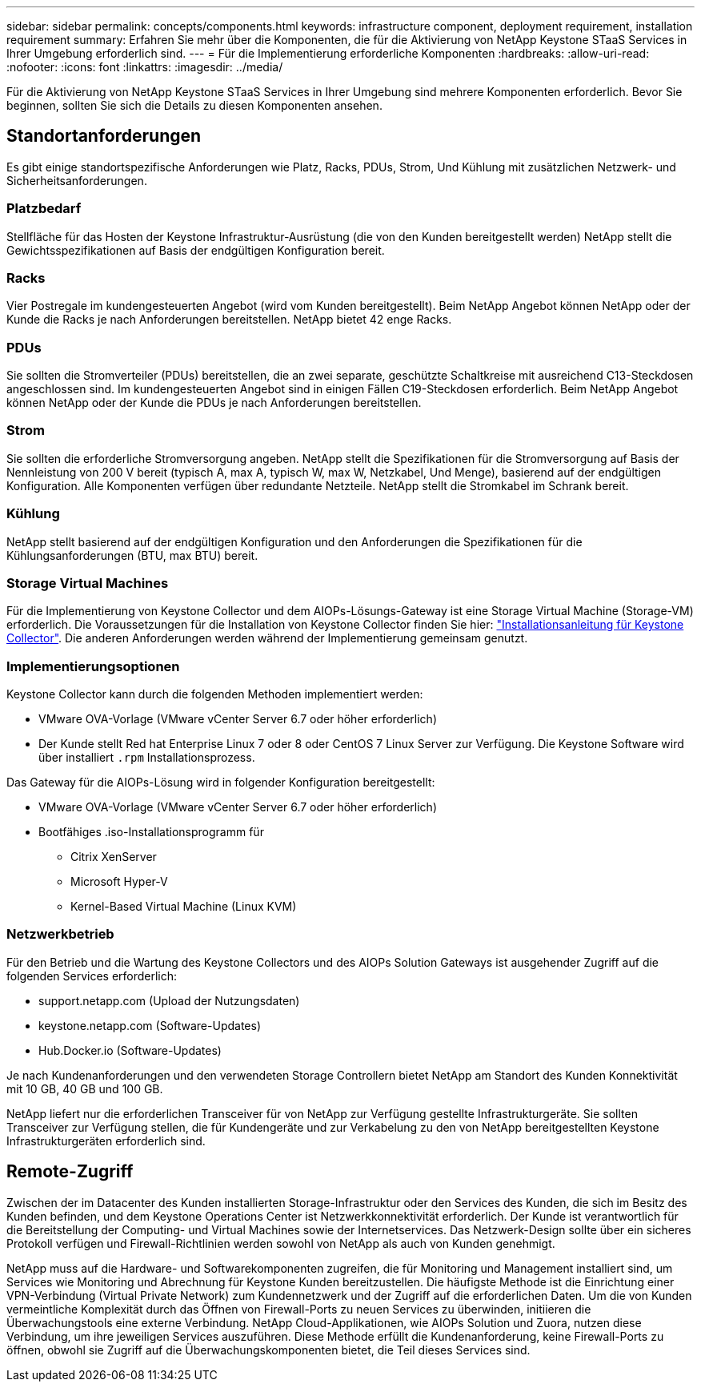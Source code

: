 ---
sidebar: sidebar 
permalink: concepts/components.html 
keywords: infrastructure component, deployment requirement, installation requirement 
summary: Erfahren Sie mehr über die Komponenten, die für die Aktivierung von NetApp Keystone STaaS Services in Ihrer Umgebung erforderlich sind. 
---
= Für die Implementierung erforderliche Komponenten
:hardbreaks:
:allow-uri-read: 
:nofooter: 
:icons: font
:linkattrs: 
:imagesdir: ../media/


[role="lead"]
Für die Aktivierung von NetApp Keystone STaaS Services in Ihrer Umgebung sind mehrere Komponenten erforderlich. Bevor Sie beginnen, sollten Sie sich die Details zu diesen Komponenten ansehen.



== Standortanforderungen

Es gibt einige standortspezifische Anforderungen wie Platz, Racks, PDUs, Strom, Und Kühlung mit zusätzlichen Netzwerk- und Sicherheitsanforderungen.



=== Platzbedarf

Stellfläche für das Hosten der Keystone Infrastruktur-Ausrüstung (die von den Kunden bereitgestellt werden) NetApp stellt die Gewichtsspezifikationen auf Basis der endgültigen Konfiguration bereit.



=== Racks

Vier Postregale im kundengesteuerten Angebot (wird vom Kunden bereitgestellt). Beim NetApp Angebot können NetApp oder der Kunde die Racks je nach Anforderungen bereitstellen. NetApp bietet 42 enge Racks.



=== PDUs

Sie sollten die Stromverteiler (PDUs) bereitstellen, die an zwei separate, geschützte Schaltkreise mit ausreichend C13-Steckdosen angeschlossen sind. Im kundengesteuerten Angebot sind in einigen Fällen C19-Steckdosen erforderlich. Beim NetApp Angebot können NetApp oder der Kunde die PDUs je nach Anforderungen bereitstellen.



=== Strom

Sie sollten die erforderliche Stromversorgung angeben. NetApp stellt die Spezifikationen für die Stromversorgung auf Basis der Nennleistung von 200 V bereit (typisch A, max A, typisch W, max W, Netzkabel, Und Menge), basierend auf der endgültigen Konfiguration. Alle Komponenten verfügen über redundante Netzteile. NetApp stellt die Stromkabel im Schrank bereit.



=== Kühlung

NetApp stellt basierend auf der endgültigen Konfiguration und den Anforderungen die Spezifikationen für die Kühlungsanforderungen (BTU, max BTU) bereit.



=== Storage Virtual Machines

Für die Implementierung von Keystone Collector und dem AIOPs-Lösungs-Gateway ist eine Storage Virtual Machine (Storage-VM) erforderlich. Die Voraussetzungen für die Installation von Keystone Collector finden Sie hier: link:../installation/installation-overview.html["Installationsanleitung für Keystone Collector"]. Die anderen Anforderungen werden während der Implementierung gemeinsam genutzt.



=== Implementierungsoptionen

Keystone Collector kann durch die folgenden Methoden implementiert werden:

* VMware OVA-Vorlage (VMware vCenter Server 6.7 oder höher erforderlich)
* Der Kunde stellt Red hat Enterprise Linux 7 oder 8 oder CentOS 7 Linux Server zur Verfügung. Die Keystone Software wird über installiert `.rpm` Installationsprozess.


Das Gateway für die AIOPs-Lösung wird in folgender Konfiguration bereitgestellt:

* VMware OVA-Vorlage (VMware vCenter Server 6.7 oder höher erforderlich)
* Bootfähiges .iso-Installationsprogramm für
+
** Citrix XenServer
** Microsoft Hyper-V
** Kernel-Based Virtual Machine (Linux KVM)






=== Netzwerkbetrieb

Für den Betrieb und die Wartung des Keystone Collectors und des AIOPs Solution Gateways ist ausgehender Zugriff auf die folgenden Services erforderlich:

* support.netapp.com (Upload der Nutzungsdaten)
* keystone.netapp.com (Software-Updates)
* Hub.Docker.io (Software-Updates)


Je nach Kundenanforderungen und den verwendeten Storage Controllern bietet NetApp am Standort des Kunden Konnektivität mit 10 GB, 40 GB und 100 GB.

NetApp liefert nur die erforderlichen Transceiver für von NetApp zur Verfügung gestellte Infrastrukturgeräte. Sie sollten Transceiver zur Verfügung stellen, die für Kundengeräte und zur Verkabelung zu den von NetApp bereitgestellten Keystone Infrastrukturgeräten erforderlich sind.



== Remote-Zugriff

Zwischen der im Datacenter des Kunden installierten Storage-Infrastruktur oder den Services des Kunden, die sich im Besitz des Kunden befinden, und dem Keystone Operations Center ist Netzwerkkonnektivität erforderlich. Der Kunde ist verantwortlich für die Bereitstellung der Computing- und Virtual Machines sowie der Internetservices. Das Netzwerk-Design sollte über ein sicheres Protokoll verfügen und Firewall-Richtlinien werden sowohl von NetApp als auch von Kunden genehmigt.

NetApp muss auf die Hardware- und Softwarekomponenten zugreifen, die für Monitoring und Management installiert sind, um Services wie Monitoring und Abrechnung für Keystone Kunden bereitzustellen. Die häufigste Methode ist die Einrichtung einer VPN-Verbindung (Virtual Private Network) zum Kundennetzwerk und der Zugriff auf die erforderlichen Daten. Um die von Kunden vermeintliche Komplexität durch das Öffnen von Firewall-Ports zu neuen Services zu überwinden, initiieren die Überwachungstools eine externe Verbindung. NetApp Cloud-Applikationen, wie AIOPs Solution und Zuora, nutzen diese Verbindung, um ihre jeweiligen Services auszuführen. Diese Methode erfüllt die Kundenanforderung, keine Firewall-Ports zu öffnen, obwohl sie Zugriff auf die Überwachungskomponenten bietet, die Teil dieses Services sind.
